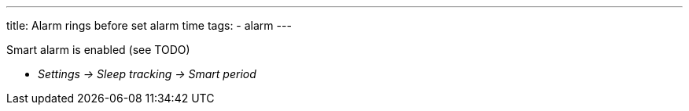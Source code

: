---
title: Alarm rings before set alarm time
tags:
  - alarm
---

Smart alarm is enabled (see TODO)

* _Settings -> Sleep tracking -> Smart period_
